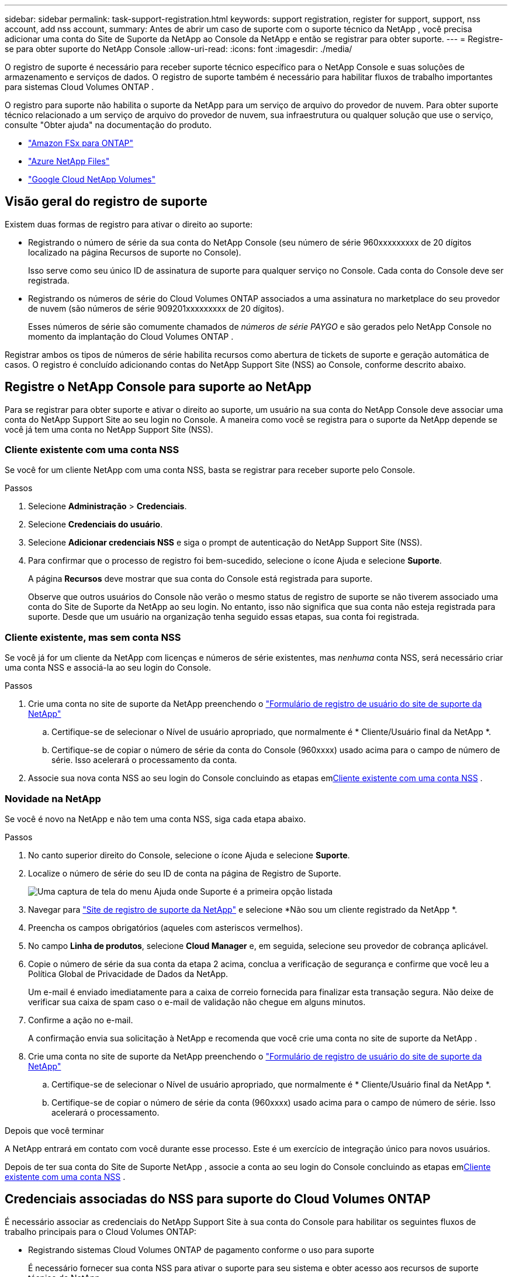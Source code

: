 ---
sidebar: sidebar 
permalink: task-support-registration.html 
keywords: support registration, register for support, support, nss account, add nss account, 
summary: Antes de abrir um caso de suporte com o suporte técnico da NetApp , você precisa adicionar uma conta do Site de Suporte da NetApp ao Console da NetApp e então se registrar para obter suporte. 
---
= Registre-se para obter suporte do NetApp Console
:allow-uri-read: 
:icons: font
:imagesdir: ./media/


[role="lead"]
O registro de suporte é necessário para receber suporte técnico específico para o NetApp Console e suas soluções de armazenamento e serviços de dados. O registro de suporte também é necessário para habilitar fluxos de trabalho importantes para sistemas Cloud Volumes ONTAP .

O registro para suporte não habilita o suporte da NetApp para um serviço de arquivo do provedor de nuvem. Para obter suporte técnico relacionado a um serviço de arquivo do provedor de nuvem, sua infraestrutura ou qualquer solução que use o serviço, consulte "Obter ajuda" na documentação do produto.

* link:https://docs.netapp.com/us-en/storage-management-fsx-ontap/start/concept-fsx-aws.html#getting-help["Amazon FSx para ONTAP"^]
* link:https://docs.netapp.com/us-en/storage-management-azure-netapp-files/concept-azure-netapp-files.html#getting-help["Azure NetApp Files"^]
* link:https://docs.netapp.com/us-en/storage-management-google-cloud-netapp-volumes/concept-gcnv.html#getting-help["Google Cloud NetApp Volumes"^]




== Visão geral do registro de suporte

Existem duas formas de registro para ativar o direito ao suporte:

* Registrando o número de série da sua conta do NetApp Console (seu número de série 960xxxxxxxxx de 20 dígitos localizado na página Recursos de suporte no Console).
+
Isso serve como seu único ID de assinatura de suporte para qualquer serviço no Console. Cada conta do Console deve ser registrada.

* Registrando os números de série do Cloud Volumes ONTAP associados a uma assinatura no marketplace do seu provedor de nuvem (são números de série 909201xxxxxxxxx de 20 dígitos).
+
Esses números de série são comumente chamados de _números de série PAYGO_ e são gerados pelo NetApp Console no momento da implantação do Cloud Volumes ONTAP .



Registrar ambos os tipos de números de série habilita recursos como abertura de tickets de suporte e geração automática de casos. O registro é concluído adicionando contas do NetApp Support Site (NSS) ao Console, conforme descrito abaixo.



== Registre o NetApp Console para suporte ao NetApp

Para se registrar para obter suporte e ativar o direito ao suporte, um usuário na sua conta do NetApp Console deve associar uma conta do NetApp Support Site ao seu login no Console. A maneira como você se registra para o suporte da NetApp depende se você já tem uma conta no NetApp Support Site (NSS).



=== Cliente existente com uma conta NSS

Se você for um cliente NetApp com uma conta NSS, basta se registrar para receber suporte pelo Console.

.Passos
. Selecione *Administração* > *Credenciais*.
. Selecione *Credenciais do usuário*.
. Selecione *Adicionar credenciais NSS* e siga o prompt de autenticação do NetApp Support Site (NSS).
. Para confirmar que o processo de registro foi bem-sucedido, selecione o ícone Ajuda e selecione *Suporte*.
+
A página *Recursos* deve mostrar que sua conta do Console está registrada para suporte.

+
Observe que outros usuários do Console não verão o mesmo status de registro de suporte se não tiverem associado uma conta do Site de Suporte da NetApp ao seu login. No entanto, isso não significa que sua conta não esteja registrada para suporte. Desde que um usuário na organização tenha seguido essas etapas, sua conta foi registrada.





=== Cliente existente, mas sem conta NSS

Se você já for um cliente da NetApp com licenças e números de série existentes, mas _nenhuma_ conta NSS, será necessário criar uma conta NSS e associá-la ao seu login do Console.

.Passos
. Crie uma conta no site de suporte da NetApp preenchendo o https://mysupport.netapp.com/site/user/registration["Formulário de registro de usuário do site de suporte da NetApp"^]
+
.. Certifique-se de selecionar o Nível de usuário apropriado, que normalmente é * Cliente/Usuário final da NetApp *.
.. Certifique-se de copiar o número de série da conta do Console (960xxxx) usado acima para o campo de número de série. Isso acelerará o processamento da conta.


. Associe sua nova conta NSS ao seu login do Console concluindo as etapas em<<Cliente existente com uma conta NSS>> .




=== Novidade na NetApp

Se você é novo na NetApp e não tem uma conta NSS, siga cada etapa abaixo.

.Passos
. No canto superior direito do Console, selecione o ícone Ajuda e selecione *Suporte*.
. Localize o número de série do seu ID de conta na página de Registro de Suporte.
+
image:https://raw.githubusercontent.com/NetAppDocs/bluexp-family/main/media/screenshot-serial-number.png["Uma captura de tela do menu Ajuda onde Suporte é a primeira opção listada"]

. Navegar para https://register.netapp.com["Site de registro de suporte da NetApp"^] e selecione *Não sou um cliente registrado da NetApp *.
. Preencha os campos obrigatórios (aqueles com asteriscos vermelhos).
. No campo *Linha de produtos*, selecione *Cloud Manager* e, em seguida, selecione seu provedor de cobrança aplicável.
. Copie o número de série da sua conta da etapa 2 acima, conclua a verificação de segurança e confirme que você leu a Política Global de Privacidade de Dados da NetApp.
+
Um e-mail é enviado imediatamente para a caixa de correio fornecida para finalizar esta transação segura. Não deixe de verificar sua caixa de spam caso o e-mail de validação não chegue em alguns minutos.

. Confirme a ação no e-mail.
+
A confirmação envia sua solicitação à NetApp e recomenda que você crie uma conta no site de suporte da NetApp .

. Crie uma conta no site de suporte da NetApp preenchendo o https://mysupport.netapp.com/site/user/registration["Formulário de registro de usuário do site de suporte da NetApp"^]
+
.. Certifique-se de selecionar o Nível de usuário apropriado, que normalmente é * Cliente/Usuário final da NetApp *.
.. Certifique-se de copiar o número de série da conta (960xxxx) usado acima para o campo de número de série. Isso acelerará o processamento.




.Depois que você terminar
A NetApp entrará em contato com você durante esse processo. Este é um exercício de integração único para novos usuários.

Depois de ter sua conta do Site de Suporte NetApp , associe a conta ao seu login do Console concluindo as etapas em<<Cliente existente com uma conta NSS>> .



== Credenciais associadas do NSS para suporte do Cloud Volumes ONTAP

É necessário associar as credenciais do NetApp Support Site à sua conta do Console para habilitar os seguintes fluxos de trabalho principais para o Cloud Volumes ONTAP:

* Registrando sistemas Cloud Volumes ONTAP de pagamento conforme o uso para suporte
+
É necessário fornecer sua conta NSS para ativar o suporte para seu sistema e obter acesso aos recursos de suporte técnico da NetApp .

* Implantando o Cloud Volumes ONTAP quando você traz sua própria licença (BYOL)
+
É necessário fornecer sua conta NSS para que o Console possa carregar sua chave de licença e habilitar a assinatura para o período que você comprou. Isso inclui atualizações automáticas para renovações de prazo.

* Atualizando o software Cloud Volumes ONTAP para a versão mais recente


A associação de credenciais do NSS à sua conta do NetApp Console é diferente da associação da conta do NSS a um login de usuário do Console.

Essas credenciais NSS estão associadas ao ID específico da sua conta do Console. Usuários que pertencem à organização Console podem acessar essas credenciais em *Suporte > Gerenciamento NSS*.

* Se você tiver uma conta de nível de cliente, poderá adicionar uma ou mais contas NSS.
* Se você tiver uma conta de parceiro ou revendedor, poderá adicionar uma ou mais contas NSS, mas elas não poderão ser adicionadas junto com contas de nível de cliente.


.Passos
. No canto superior direito do Console, selecione o ícone Ajuda e selecione *Suporte*.
+
image:https://raw.githubusercontent.com/NetAppDocs/bluexp-family/main/media/screenshot-help-support.png["Uma captura de tela do menu Ajuda onde Suporte é a primeira opção listada"]

. Selecione *Gerenciamento NSS > Adicionar conta NSS*.
. Quando solicitado, selecione *Continuar* para ser redirecionado para uma página de login da Microsoft.
+
A NetApp usa o Microsoft Entra ID como provedor de identidade para serviços de autenticação específicos para suporte e licenciamento.

. Na página de login, forneça seu endereço de e-mail e senha registrados no Site de Suporte da NetApp para realizar o processo de autenticação.
+
Essas ações permitem que o Console use sua conta NSS para coisas como downloads de licenças, verificação de atualização de software e registros de suporte futuros.

+
Observe o seguinte:

+
** A conta NSS deve ser uma conta de nível de cliente (não uma conta de convidado ou temporária). Você pode ter várias contas NSS em nível de cliente.
** Só pode haver uma conta NSS se essa conta for uma conta de nível de parceiro. Se você tentar adicionar contas NSS em nível de cliente e existir uma conta em nível de parceiro, você receberá a seguinte mensagem de erro:
+
"O tipo de cliente NSS não é permitido para esta conta, pois já existem usuários NSS de tipos diferentes."

+
O mesmo é verdadeiro se você tiver contas NSS pré-existentes em nível de cliente e tentar adicionar uma conta em nível de parceiro.

** Após o login bem-sucedido, o NetApp armazenará o nome de usuário do NSS.
+
Este é um ID gerado pelo sistema que mapeia para seu e-mail. Na página *NSS Management*, você pode exibir seu e-mail doimage:https://raw.githubusercontent.com/NetAppDocs/bluexp-family/main/media/icon-nss-menu.png["Um ícone de três pontos horizontais"] menu.

** Se você precisar atualizar seus tokens de credenciais de login, também há uma opção *Atualizar credenciais* noimage:https://raw.githubusercontent.com/NetAppDocs/bluexp-family/main/media/icon-nss-menu.png["Um ícone de três pontos horizontais"] menu.
+
Usar esta opção solicitará que você faça login novamente. Observe que o token para essas contas expira após 90 dias. Uma notificação será publicada para alertá-lo sobre isso.





